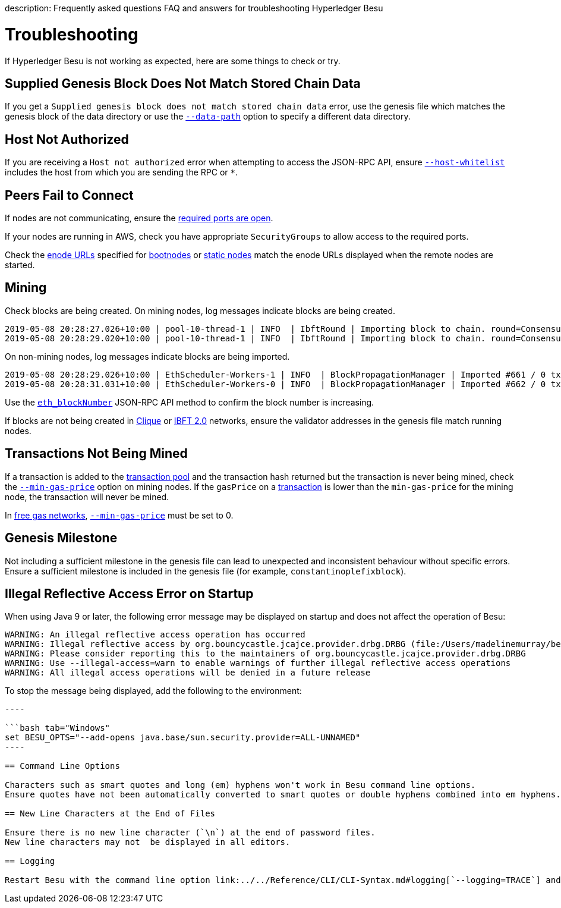 :doctype: book

description: Frequently asked questions FAQ and answers for troubleshooting Hyperledger Besu
// - END of page meta data

= Troubleshooting

If Hyperledger Besu is not working as expected, here are some things to check or try.

== Supplied Genesis Block Does Not Match Stored Chain Data

If you get a `Supplied genesis block does not match stored chain data` error, use the genesis file which matches the genesis block  of the data directory or use the link:../../Reference/CLI/CLI-Syntax.md#data-path[`--data-path`] option to specify a different data directory.

== Host Not Authorized

If you are receiving a `Host not authorized` error when attempting to access the JSON-RPC API, ensure link:../../Reference/CLI/CLI-Syntax.md#host-whitelist[`--host-whitelist`] includes the host from which you are sending the RPC or `*`.

== Peers Fail to Connect

If nodes are not communicating, ensure the xref:../../HowTo/Find-and-Connect/Configuring-Ports.adoc[required ports are open].

If your nodes are running in AWS, check you have appropriate `SecurityGroups` to allow access to the required ports.

Check the link:../../Concepts/Node-Keys.md#enode-url[enode URLs] specified for xref:../Find-and-Connect/Bootnodes.adoc[bootnodes] or xref:../Find-and-Connect/Static-Nodes.adoc[static nodes] match the enode URLs  displayed when the remote nodes are started.

== Mining

Check blocks are being created.
On mining nodes, log messages indicate blocks are being created.

[source,bash]
----
2019-05-08 20:28:27.026+10:00 | pool-10-thread-1 | INFO  | IbftRound | Importing block to chain. round=ConsensusRoundIdentifier{Sequence=660, Round=0}, hash=0x759afaba4e923d89175d850ceca4b8ef81f7d9c727b0b0b8e714b624a4b8e8cc
2019-05-08 20:28:29.020+10:00 | pool-10-thread-1 | INFO  | IbftRound | Importing block to chain. round=ConsensusRoundIdentifier{Sequence=661, Round=0}, hash=0x5443e504256765f06b3cebfbee82276a034ebcc8d685b7c3d1a6010fd4acfa14
----

On non-mining nodes, log messages indicate blocks are being imported.

[source,bash]
----
2019-05-08 20:28:29.026+10:00 | EthScheduler-Workers-1 | INFO  | BlockPropagationManager | Imported #661 / 0 tx / 0 om / 0 (0.0%) gas / (0x5443e504256765f06b3cebfbee82276a034ebcc8d685b7c3d1a6010fd4acfa14) in 0.000s.
2019-05-08 20:28:31.031+10:00 | EthScheduler-Workers-0 | INFO  | BlockPropagationManager | Imported #662 / 0 tx / 0 om / 0 (0.0%) gas / (0x0ead4e20123d3f1433d8dec894fcce386da4049819b24b309963ce7a8a0fcf03) in 0.000s.
----

Use the link:../../Reference/API-Methods.md#eth_blocknumber[`eth_blockNumber`] JSON-RPC API method to confirm the  block number is increasing.

If blocks are not being created in link:../Configure/Consensus-Protocols/Clique.md#extra-data[Clique] or link:../Configure/Consensus-Protocols/IBFT.md#extra-data[IBFT 2.0] networks,  ensure the validator addresses in the genesis file match running nodes.

== Transactions Not Being Mined

If a transaction is added to the xref:../../Concepts/Transactions/Transaction-Pool.adoc[transaction pool]  and the transaction hash returned but the transaction is never being mined, check the link:../../Reference/CLI/CLI-Syntax.md#min-gas-price[`--min-gas-price`] option on mining nodes.
If the `gasPrice` on a xref:../Send-Transactions/Transactions.adoc[transaction]  is lower than the `min-gas-price` for the mining node, the transaction will never be mined.

In xref:../Configure/FreeGas.adoc[free gas networks], link:../../Reference/CLI/CLI-Syntax.md#min-gas-price[`--min-gas-price`] must be set to 0.

== Genesis Milestone

Not including a sufficient milestone in the genesis file can lead to unexpected and inconsistent behaviour without specific errors.
Ensure a sufficient milestone is included in the genesis file (for example, `constantinoplefixblock`).

== Illegal Reflective Access Error on Startup

When using Java 9 or later, the following error message may be displayed on startup and does not affect the operation of Besu:

----
WARNING: An illegal reflective access operation has occurred
WARNING: Illegal reflective access by org.bouncycastle.jcajce.provider.drbg.DRBG (file:/Users/madelinemurray/besu/build/distributions/besu-1.1.2-SNAPSHOT/lib/bcprov-jdk15on-1.61.jar) to constructor sun.security.provider.Sun()
WARNING: Please consider reporting this to the maintainers of org.bouncycastle.jcajce.provider.drbg.DRBG
WARNING: Use --illegal-access=warn to enable warnings of further illegal reflective access operations
WARNING: All illegal access operations will be denied in a future release
----

To stop the message being displayed, add the following to the environment:

```bash tab="Linux / Mac OS" export BESU_OPTS="--add-opens java.base/sun.security.provider=ALL-UNNAMED"

----

```bash tab="Windows"
set BESU_OPTS="--add-opens java.base/sun.security.provider=ALL-UNNAMED"
----

== Command Line Options

Characters such as smart quotes and long (em) hyphens won't work in Besu command line options.
Ensure quotes have not been automatically converted to smart quotes or double hyphens combined into em hyphens.

== New Line Characters at the End of Files

Ensure there is no new line character (`\n`) at the end of password files.
New line characters may not  be displayed in all editors.

== Logging

Restart Besu with the command line option link:../../Reference/CLI/CLI-Syntax.md#logging[`--logging=TRACE`] and look at the log files.
